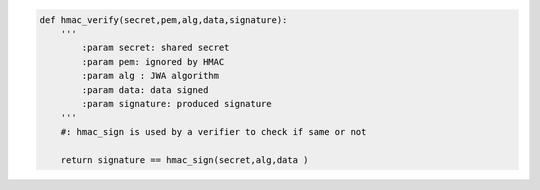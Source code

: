 .. code-block:: python

    def hmac_verify(secret,pem,alg,data,signature):
        '''
            :param secret: shared secret
            :param pem: ignored by HMAC
            :param alg : JWA algorithm 
            :param data: data signed
            :param signature: produced signature
        '''
        #: hmac_sign is used by a verifier to check if same or not

        return signature == hmac_sign(secret,alg,data )


